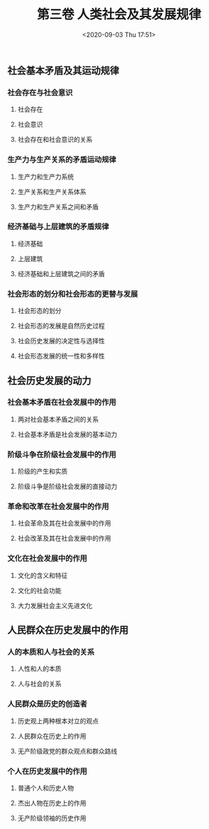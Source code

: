 #+DATE: <2020-09-03 Thu 17:51>
#+TITLE: 第三卷 人类社会及其发展规律

** 社会基本矛盾及其运动规律

*** 社会存在与社会意识

**** 社会存在

**** 社会意识

**** 社会存在和社会意识的关系

*** 生产力与生产关系的矛盾运动规律

**** 生产力和生产力系统

**** 生产关系和生产关系体系

**** 生产力和生产关系之间和矛盾

*** 经济基础与上层建筑的矛盾规律

**** 经济基础

**** 上层建筑

**** 经济基础和上层建筑之间的矛盾

*** 社会形态的划分和社会形态的更替与发展

**** 社会形态的划分

**** 社会形态的发展是自然历史过程

**** 社会历史发展的决定性与选择性

**** 社会形态发展的统一性和多样性

** 社会历史发展的动力

*** 社会基本矛盾在社会发展中的作用

**** 两对社会基本矛盾之间的关系

**** 社会基本矛盾是社会发展的基本动力

*** 阶级斗争在阶级社会发展中的作用

**** 阶级的产生和实质

**** 阶级斗争是阶级社会发展的直接动力

*** 革命和改革在社会发展中的作用

**** 社会革命及其在社会发展中的作用

**** 社会改革及其在社会发展中的作用

*** 文化在社会发展中的作用

**** 文化的含义和特征

**** 文化的社会功能

**** 大力发展社会主义先进文化

** 人民群众在历史发展中的作用

*** 人的本质和人与社会的关系

**** 人性和人的本质

**** 人与社会的关系

*** 人民群众是历史的创造者

**** 历史观上两种根本对立的观点

**** 人民群众在历史上的作用

**** 无产阶级政党的群众观点和群众路线

*** 个人在历史发展中的作用

**** 普通个人和历史人物

**** 杰出人物在历史上的作用

**** 无产阶级领袖的历史作用
